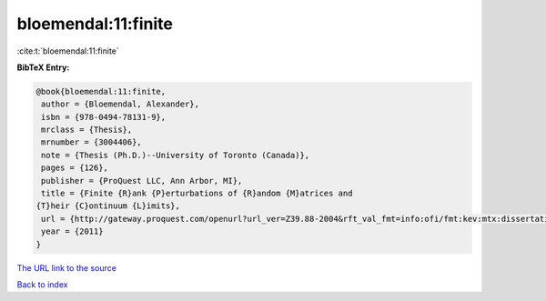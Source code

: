 bloemendal:11:finite
====================

:cite:t:`bloemendal:11:finite`

**BibTeX Entry:**

.. code-block:: bibtex

   @book{bloemendal:11:finite,
    author = {Bloemendal, Alexander},
    isbn = {978-0494-78131-9},
    mrclass = {Thesis},
    mrnumber = {3004406},
    note = {Thesis (Ph.D.)--University of Toronto (Canada)},
    pages = {126},
    publisher = {ProQuest LLC, Ann Arbor, MI},
    title = {Finite {R}ank {P}erturbations of {R}andom {M}atrices and
   {T}heir {C}ontinuum {L}imits},
    url = {http://gateway.proquest.com/openurl?url_ver=Z39.88-2004&rft_val_fmt=info:ofi/fmt:kev:mtx:dissertation&res_dat=xri:pqm&rft_dat=xri:pqdiss:NR78131},
    year = {2011}
   }
`The URL link to the source <ttp://gateway.proquest.com/openurl?url_ver=Z39.88-2004&rft_val_fmt=info:ofi/fmt:kev:mtx:dissertation&res_dat=xri:pqm&rft_dat=xri:pqdiss:NR78131}>`_


`Back to index <../By-Cite-Keys.html>`_
